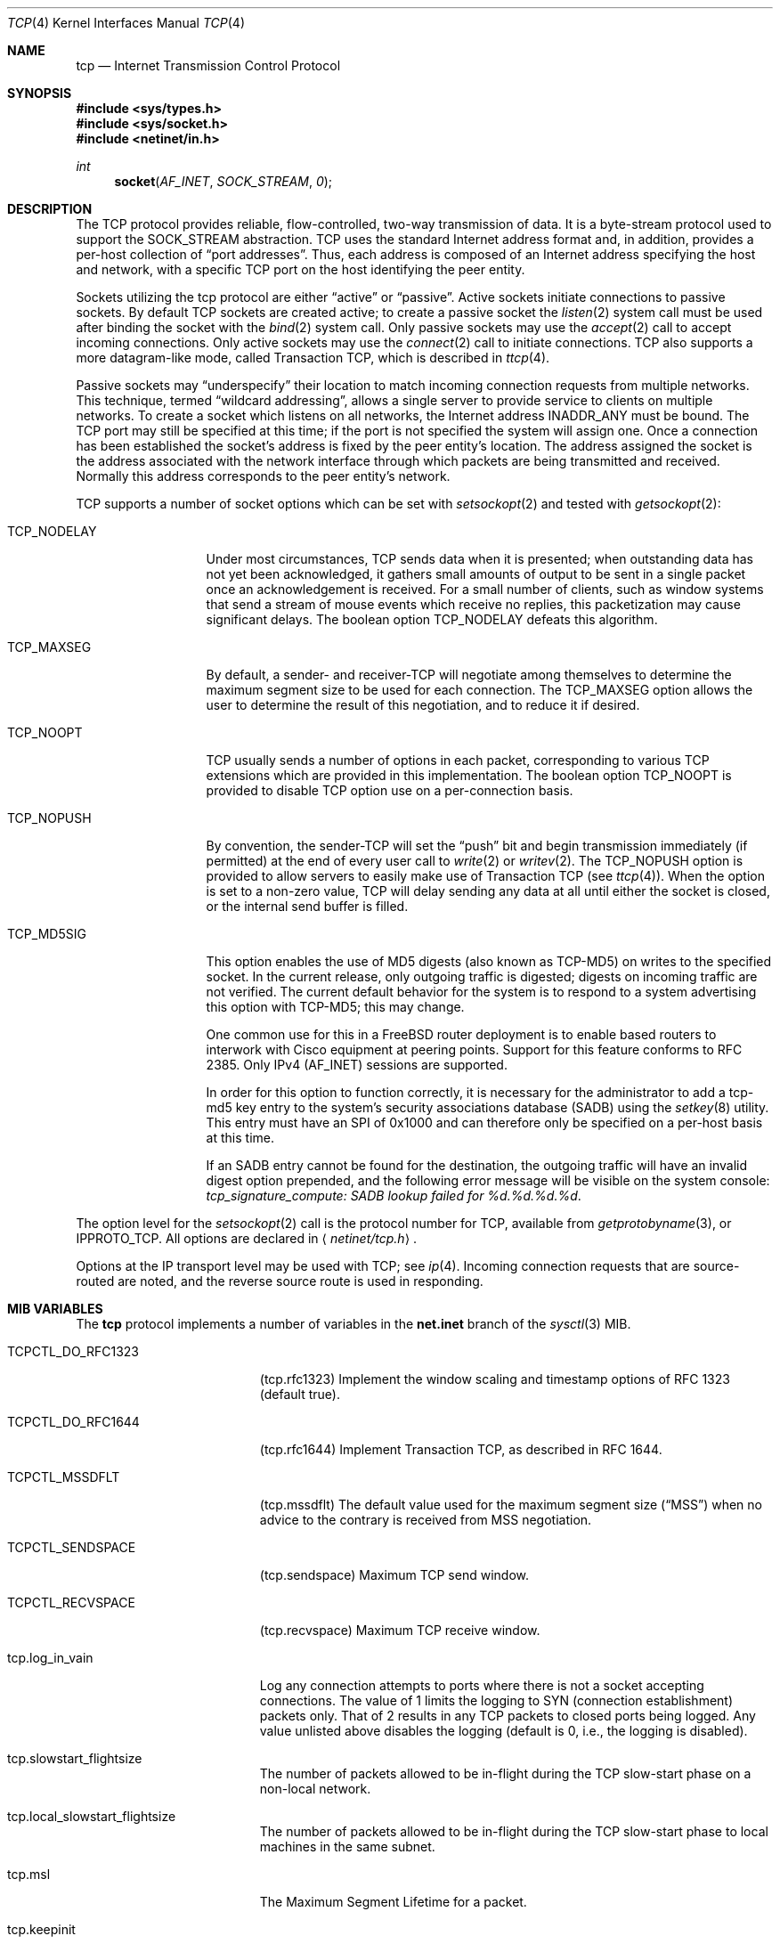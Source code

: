 .\" Copyright (c) 1983, 1991, 1993
.\"	The Regents of the University of California.  All rights reserved.
.\"
.\" Redistribution and use in source and binary forms, with or without
.\" modification, are permitted provided that the following conditions
.\" are met:
.\" 1. Redistributions of source code must retain the above copyright
.\"    notice, this list of conditions and the following disclaimer.
.\" 2. Redistributions in binary form must reproduce the above copyright
.\"    notice, this list of conditions and the following disclaimer in the
.\"    documentation and/or other materials provided with the distribution.
.\" 3. All advertising materials mentioning features or use of this software
.\"    must display the following acknowledgement:
.\"	This product includes software developed by the University of
.\"	California, Berkeley and its contributors.
.\" 4. Neither the name of the University nor the names of its contributors
.\"    may be used to endorse or promote products derived from this software
.\"    without specific prior written permission.
.\"
.\" THIS SOFTWARE IS PROVIDED BY THE REGENTS AND CONTRIBUTORS ``AS IS'' AND
.\" ANY EXPRESS OR IMPLIED WARRANTIES, INCLUDING, BUT NOT LIMITED TO, THE
.\" IMPLIED WARRANTIES OF MERCHANTABILITY AND FITNESS FOR A PARTICULAR PURPOSE
.\" ARE DISCLAIMED.  IN NO EVENT SHALL THE REGENTS OR CONTRIBUTORS BE LIABLE
.\" FOR ANY DIRECT, INDIRECT, INCIDENTAL, SPECIAL, EXEMPLARY, OR CONSEQUENTIAL
.\" DAMAGES (INCLUDING, BUT NOT LIMITED TO, PROCUREMENT OF SUBSTITUTE GOODS
.\" OR SERVICES; LOSS OF USE, DATA, OR PROFITS; OR BUSINESS INTERRUPTION)
.\" HOWEVER CAUSED AND ON ANY THEORY OF LIABILITY, WHETHER IN CONTRACT, STRICT
.\" LIABILITY, OR TORT (INCLUDING NEGLIGENCE OR OTHERWISE) ARISING IN ANY WAY
.\" OUT OF THE USE OF THIS SOFTWARE, EVEN IF ADVISED OF THE POSSIBILITY OF
.\" SUCH DAMAGE.
.\"
.\"     From: @(#)tcp.4	8.1 (Berkeley) 6/5/93
.\" $FreeBSD$
.\"
.Dd February 14, 1995
.Dt TCP 4
.Os
.Sh NAME
.Nm tcp
.Nd Internet Transmission Control Protocol
.Sh SYNOPSIS
.In sys/types.h
.In sys/socket.h
.In netinet/in.h
.Ft int
.Fn socket AF_INET SOCK_STREAM 0
.Sh DESCRIPTION
The
.Tn TCP
protocol provides reliable, flow-controlled, two-way
transmission of data.  It is a byte-stream protocol used to
support the
.Dv SOCK_STREAM
abstraction.  TCP uses the standard
Internet address format and, in addition, provides a per-host
collection of
.Dq port addresses .
Thus, each address is composed
of an Internet address specifying the host and network, with
a specific
.Tn TCP
port on the host identifying the peer entity.
.Pp
Sockets utilizing the tcp protocol are either
.Dq active
or
.Dq passive .
Active sockets initiate connections to passive
sockets.  By default
.Tn TCP
sockets are created active; to create a
passive socket the
.Xr listen 2
system call must be used
after binding the socket with the
.Xr bind 2
system call.  Only
passive sockets may use the
.Xr accept 2
call to accept incoming connections.  Only active sockets may
use the
.Xr connect 2
call to initiate connections.
.Tn TCP
also supports a more datagram-like mode, called Transaction
.Tn TCP ,
which is described in
.Xr ttcp 4 .
.Pp
Passive sockets may
.Dq underspecify
their location to match
incoming connection requests from multiple networks.  This
technique, termed
.Dq wildcard addressing ,
allows a single
server to provide service to clients on multiple networks.
To create a socket which listens on all networks, the Internet
address
.Dv INADDR_ANY
must be bound.  The
.Tn TCP
port may still be specified
at this time; if the port is not specified the system will assign one.
Once a connection has been established the socket's address is
fixed by the peer entity's location.   The address assigned the
socket is the address associated with the network interface
through which packets are being transmitted and received.  Normally
this address corresponds to the peer entity's network.
.Pp
.Tn TCP
supports a number of socket options which can be set with
.Xr setsockopt 2
and tested with
.Xr getsockopt 2 :
.Bl -tag -width TCP_MD5SIGx
.It Dv TCP_NODELAY
Under most circumstances,
.Tn TCP
sends data when it is presented;
when outstanding data has not yet been acknowledged, it gathers
small amounts of output to be sent in a single packet once
an acknowledgement is received.
For a small number of clients, such as window systems
that send a stream of mouse events which receive no replies,
this packetization may cause significant delays.
The boolean option
.Dv TCP_NODELAY
defeats this algorithm.
.It Dv TCP_MAXSEG
By default, a sender\- and receiver-TCP
will negotiate among themselves to determine the maximum segment size
to be used for each connection.  The
.Dv TCP_MAXSEG
option allows the user to determine the result of this negotiation,
and to reduce it if desired.
.It Dv TCP_NOOPT
.Tn TCP
usually sends a number of options in each packet, corresponding to
various
.Tn TCP
extensions which are provided in this implementation.  The boolean
option
.Dv TCP_NOOPT
is provided to disable
.Tn TCP
option use on a per-connection basis.
.It Dv TCP_NOPUSH
By convention, the sender-TCP
will set the
.Dq push
bit and begin transmission immediately (if permitted) at the end of
every user call to
.Xr write 2
or
.Xr writev 2 .
The
.Dv TCP_NOPUSH
option is provided to allow servers to easily make use of Transaction
TCP (see
.Xr ttcp 4 ) .
When the option is set to a non-zero value,
.Tn TCP
will delay sending any data at all until either the socket is closed,
or the internal send buffer is filled.
.It Dv TCP_MD5SIG
This option enables the use of MD5 digests (also known as TCP-MD5)
on writes to the specified socket.
In the current release, only outgoing traffic is digested;
digests on incoming traffic are not verified.
The current default behavior for the system is to respond to a system
advertising this option with TCP-MD5; this may change.
.Pp
One common use for this in a FreeBSD router deployment is to enable
based routers to interwork with Cisco equipment at peering points.
Support for this feature conforms to RFC 2385.
Only IPv4 (AF_INET) sessions are supported.
.Pp
In order for this option to function correctly, it is necessary for the
administrator to add a tcp-md5 key entry to the system's security
associations database (SADB) using the
.Xr setkey 8
utility.
This entry must have an SPI of 0x1000 and can therefore only be specified
on a per-host basis at this time.
.Pp
If an SADB entry cannot be found for the destination, the outgoing traffic
will have an invalid digest option prepended, and the following error message
will be visible on the system console:
.Em "tcp_signature_compute: SADB lookup failed for %d.%d.%d.%d" .
.El
.Pp
The option level for the
.Xr setsockopt 2
call is the protocol number for
.Tn TCP ,
available from
.Xr getprotobyname 3 ,
or
.Dv IPPROTO_TCP .
All options are declared in
.Aq Pa netinet/tcp.h .
.Pp
Options at the
.Tn IP
transport level may be used with
.Tn TCP ;
see
.Xr ip 4 .
Incoming connection requests that are source-routed are noted,
and the reverse source route is used in responding.
.Sh MIB VARIABLES
The
.Nm
protocol implements a number of variables in the
.Li net.inet
branch of the
.Xr sysctl 3
MIB.
.Bl -tag -width TCPCTL_DO_RFC1644
.It Dv TCPCTL_DO_RFC1323
.Pq tcp.rfc1323
Implement the window scaling and timestamp options of RFC 1323
(default true).
.It Dv TCPCTL_DO_RFC1644
.Pq tcp.rfc1644
Implement Transaction
.Tn TCP ,
as described in RFC 1644.
.It Dv TCPCTL_MSSDFLT
.Pq tcp.mssdflt
The default value used for the maximum segment size
.Pq Dq MSS
when no advice to the contrary is received from MSS negotiation.
.It Dv TCPCTL_SENDSPACE
.Pq tcp.sendspace
Maximum TCP send window.
.It Dv TCPCTL_RECVSPACE
.Pq tcp.recvspace
Maximum TCP receive window.
.It tcp.log_in_vain
Log any connection attempts to ports where there is not a socket
accepting connections.
The value of 1 limits the logging to SYN (connection establishment)
packets only.
That of 2 results in any TCP packets to closed ports being logged.
Any value unlisted above disables the logging
(default is 0, i.e., the logging is disabled).
.It tcp.slowstart_flightsize
The number of packets allowed to be in-flight during the
.Tn TCP
slow-start phase on a non-local network.
.It tcp.local_slowstart_flightsize
The number of packets allowed to be in-flight during the
.Tn TCP
slow-start phase to local machines in the same subnet.
.It tcp.msl
The Maximum Segment Lifetime for a packet.
.It tcp.keepinit
Timeout for new, non-established TCP connections.
.It tcp.keepidle
Amount of time the connection should be idle before keepalive
probes (if enabled) are sent.
.It tcp.keepintvl
The interval between keepalive probes sent to remote machines.
After
.Dv TCPTV_KEEPCNT
(default 8) probes are sent, with no response, the connection is dropped.
.It tcp.always_keepalive
Assume that
.Dv SO_KEEPALIVE
is set on all
.Tn TCP
connections, the kernel will
periodically send a packet to the remote host to verify the connection
is still up.
.It tcp.icmp_may_rst
Certain
.Tn ICMP
unreachable messages may abort connections in
.Tn SYN-SENT
state.
.It tcp.do_tcpdrain
Flush packets in the
.Tn TCP
reassembly queue if the system is low on mbufs.
.It tcp.blackhole
If enabled, disable sending of RST when a connection is attempted
to a port where there is not a socket accepting connections.
See
.Xr blackhole 4 .
.It tcp.delayed_ack
Delay ACK to try and piggyback it onto a data packet.
.It tcp.delacktime
Maximum amount of time before a delayed ACK is sent.
.It tcp.newreno
Enable TCP NewReno Fast Recovery algorithm,
as described in RFC 2582.
.It tcp.path_mtu_discovery
Enable Path MTU Discovery
.It tcp.tcbhashsize
Size of the
.Tn TCP
control-block hashtable
(read-only).
This may be tuned using the kernel option
.Dv TCBHASHSIZE
or by setting
.Va net.inet.tcp.tcbhashsize
in the
.Xr loader 8 .
.It tcp.pcbcount
Number of active process control blocks
(read-only).
.It tcp.syncookies
Determines whether or not syn cookies should be generated for
outbound syn-ack packets.  Syn cookies are a great help during
syn flood attacks, and are enabled by default.
.It tcp.isn_reseed_interval
The interval (in seconds) specifying how often the secret data used in
RFC 1948 initial sequence number calculations should be reseeded.
By default, this variable is set to zero, indicating that
no reseeding will occur.
Reseeding should not be necessary, and will break
.Dv TIME_WAIT
recycling for a few minutes.
.It tcp.inet.tcp.rexmit_{min,slop}
Adjust the retransmit timer calculation for TCP.  The slop is
typically added to the raw calculation to take into account
occasional variances that the SRTT (smoothed round trip time)
is unable to accomodate, while the minimum specifies an
absolute minimum.  While a number of TCP RFCs suggest a 1
second minimum these RFCs tend to focus on streaming behavior
and fail to deal with the fact that a 1 second minimum has severe
detrimental effects over lossy interactive connections, such
as a 802.11b wireless link, and over very fast but lossy
connections for those cases not covered by the fast retransmit
code.  For this reason we suggest changing the slop to 200ms and
setting the minimum to something out of the way, like 20ms,
which gives you an effective minimum of 200ms (similar to Linux).
.It tcp.inflight_enable
Enable
.Tn TCP
bandwidth delay product limiting.  An attempt will be made to calculate
the bandwidth delay product for each individual TCP connection and limit
the amount of inflight data being transmitted to avoid building up
unnecessary packets in the network.  This option is recommended if you
are serving a lot of data over connections with high bandwidth-delay
products, such as modems, GigE links, and fast long-haul WANs, and/or
you have configured your machine to accomodate large TCP windows.  In such
situations, without this option, you may experience high interactive
latencies or packet loss due to the overloading of intermediate routers
and switches.  Note that bandwidth delay product limiting only effects
the transmit side of a TCP connection.
.It tcp.inflight_debug
Enable debugging for the bandwidth delay product algorithm.  This may
default to on (1) so if you enable the algorithm you should probably also
disable debugging by setting this variable to 0.
.It tcp.inflight_min
This puts an lower bound on the bandwidth delay product window, in bytes.
A value of 1024 is typically used for debugging.  6000-16000 is more typical
in a production installation.  Setting this value too low may result in
slow ramp-up times for bursty connections.  Setting this value too high
effectively disables the algorithm.
.It tcp.inflight_max
This puts an upper bound on the bandwidth delay product window, in bytes.
This value should not generally be modified but may be used to set a
global per-connection limit on queued data, potentially allowing you to
intentionally set a less then optimum limit to smooth data flow over a
network while still being able to specify huge internal TCP buffers.
.It tcp.inflight_stab
The bandwidth delay product algorithm requires a slightly larger window
then it otherwise calculates for stability.  This parameter determines the
extra window in maximal packets / 10.  The default value of 20 represents
2 maximal packets.  Reducing this value is not recommended but you may
come across a situation with very slow links where the ping time
reduction of the default inflight code is not sufficient.  If this case
occurs you should first try reducing tcp.inflight_min and, if that does not
work, reduce both tcp.inflight_min and tcp.inflight_stab, trying values of
15, 10, or 5 for the latter.  Never use a value less then 5.  Reducing
tcp.inflight_stab can lead to upwards of a 20% underutilization of the link
as well as reducing the algorithm's ability to adapt to changing
situations and should only be done as a last resort.
.El
.Sh ERRORS
A socket operation may fail with one of the following errors returned:
.Bl -tag -width Er
.It Bq Er EISCONN
when trying to establish a connection on a socket which
already has one;
.It Bq Er ENOBUFS
when the system runs out of memory for
an internal data structure;
.It Bq Er ETIMEDOUT
when a connection was dropped
due to excessive retransmissions;
.It Bq Er ECONNRESET
when the remote peer
forces the connection to be closed;
.It Bq Er ECONNREFUSED
when the remote
peer actively refuses connection establishment (usually because
no process is listening to the port);
.It Bq Er EADDRINUSE
when an attempt
is made to create a socket with a port which has already been
allocated;
.It Bq Er EADDRNOTAVAIL
when an attempt is made to create a
socket with a network address for which no network interface
exists.
.It Bq Er EAFNOSUPPORT
when an attempt is made to bind or connect a socket to a multicast
address.
.El
.Sh SEE ALSO
.Xr getsockopt 2 ,
.Xr socket 2 ,
.Xr sysctl 3 ,
.Xr blackhole 4 ,
.Xr inet 4 ,
.Xr intro 4 ,
.Xr ip 4 ,
.Xr ttcp 4
.Rs
.%A V. Jacobson
.%A R. Braden
.%A D. Borman
.%T "TCP Extensions for High Performance"
.%O RFC 1323
.Re
.Rs
.%A R. Braden
.%T "T/TCP \- TCP Extensions for Transactions"
.%O RFC 1644
.Re
.Sh HISTORY
The
.Nm
protocol appeared in
.Bx 4.2 .
The RFC 1323 extensions for window scaling and timestamps were added
in
.Bx 4.4 .
